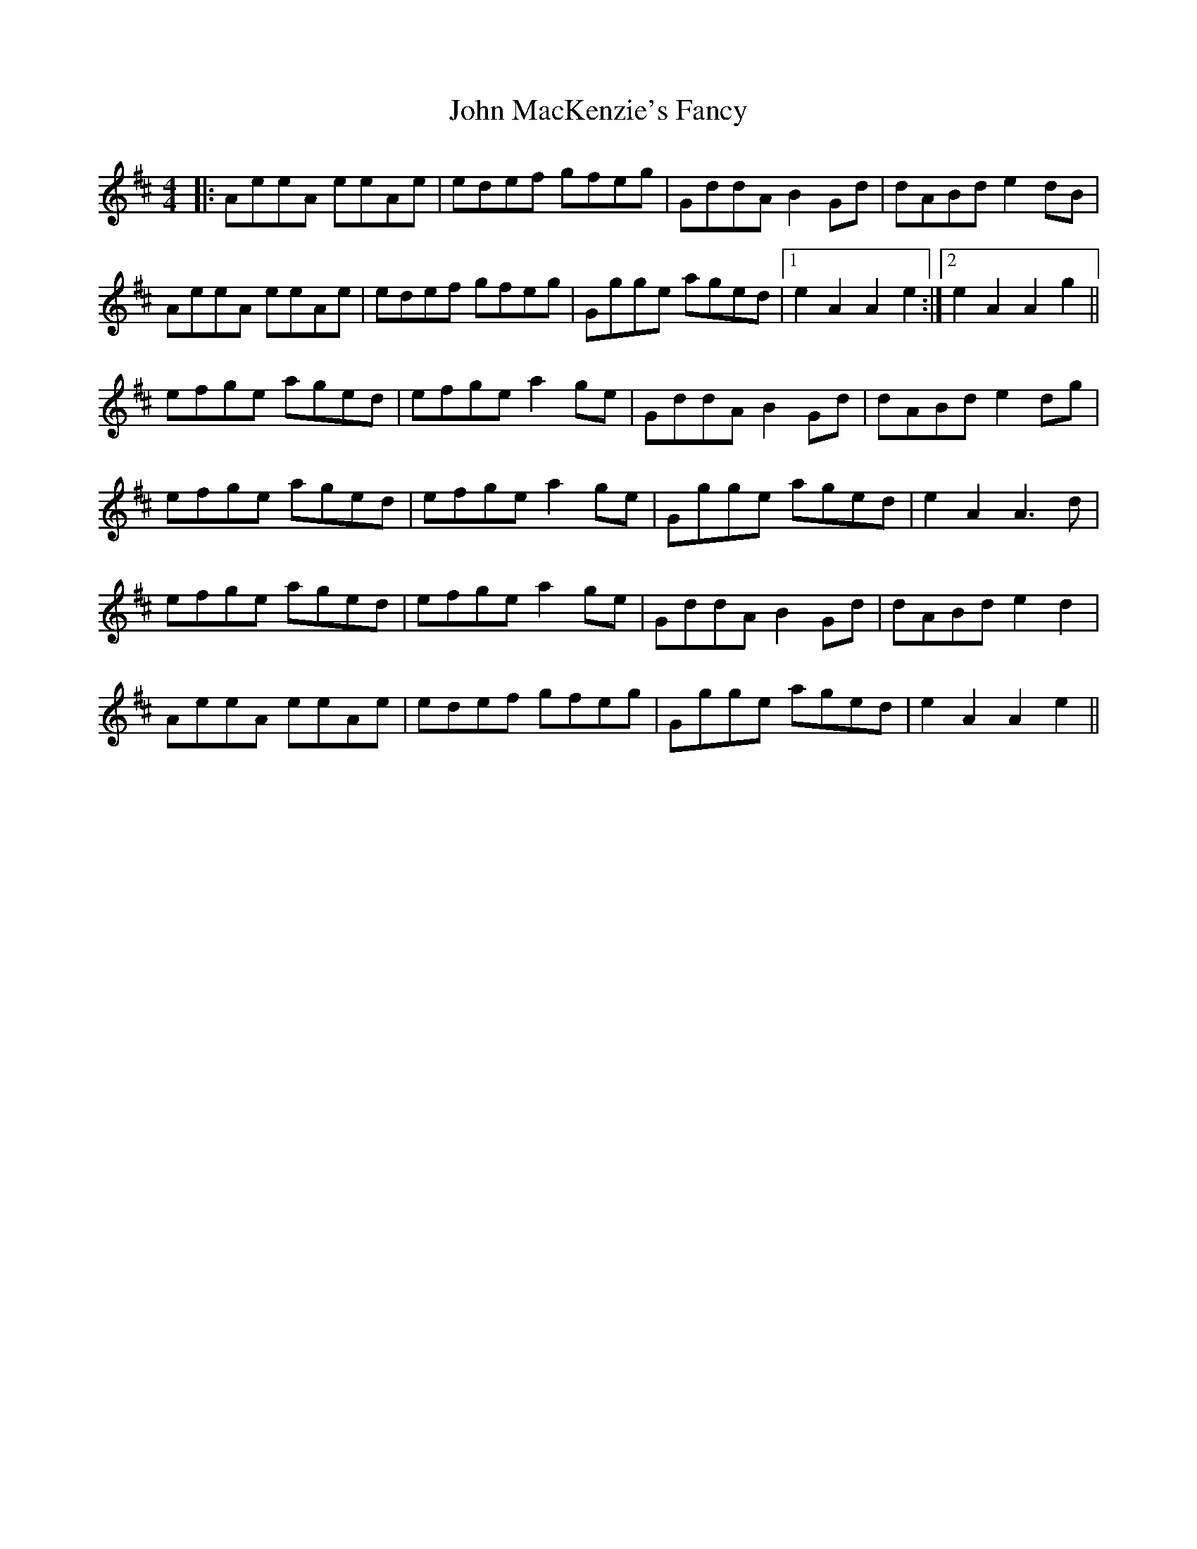 X: 20519
T: John MacKenzie's Fancy
R: hornpipe
M: 4/4
K: Amixolydian
|:AeeA eeAe|edef gfeg|GddA B2Gd|dABde2dB|
AeeA eeAe|edef gfeg|Ggge aged|1 e2A2A2e2:|2 e2A2A2g2||
efge aged|efge a2 ge|GddA B2Gd|dABde2dg|
efge aged|efge a2 ge|Ggge aged|e2A2A3d|
efge aged|efge a2 ge|GddA B2Gd|dABde2d2|
AeeA eeAe|edef gfeg|Ggge aged|e2A2A2e2||


